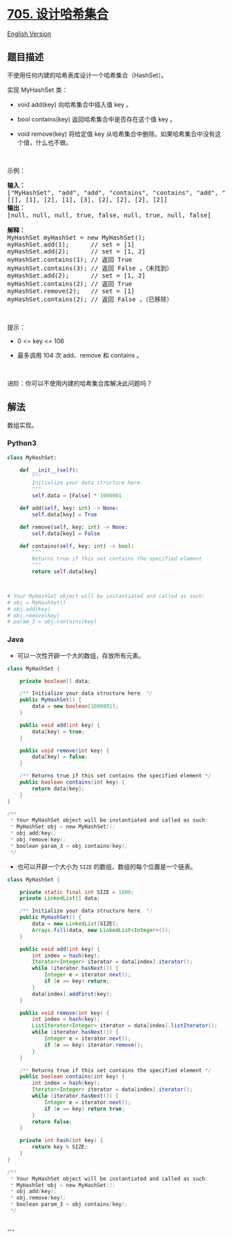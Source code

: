 * [[https://leetcode-cn.com/problems/design-hashset][705. 设计哈希集合]]
  :PROPERTIES:
  :CUSTOM_ID: 设计哈希集合
  :END:
[[./solution/0700-0799/0705.Design HashSet/README_EN.org][English
Version]]

** 题目描述
   :PROPERTIES:
   :CUSTOM_ID: 题目描述
   :END:

#+begin_html
  <!-- 这里写题目描述 -->
#+end_html

#+begin_html
  <p>
#+end_html

不使用任何内建的哈希表库设计一个哈希集合（HashSet）。

#+begin_html
  </p>
#+end_html

#+begin_html
  <p>
#+end_html

实现 MyHashSet 类：

#+begin_html
  </p>
#+end_html

#+begin_html
  <ul>
#+end_html

#+begin_html
  <li>
#+end_html

void add(key) 向哈希集合中插入值 key 。

#+begin_html
  </li>
#+end_html

#+begin_html
  <li>
#+end_html

bool contains(key) 返回哈希集合中是否存在这个值 key 。

#+begin_html
  </li>
#+end_html

#+begin_html
  <li>
#+end_html

void remove(key) 将给定值 key
从哈希集合中删除。如果哈希集合中没有这个值，什么也不做。

#+begin_html
  </li>
#+end_html

#+begin_html
  </ul>
#+end_html

 

#+begin_html
  <p>
#+end_html

示例：

#+begin_html
  </p>
#+end_html

#+begin_html
  <pre>
  <strong>输入：</strong>
  ["MyHashSet", "add", "add", "contains", "contains", "add", "contains", "remove", "contains"]
  [[], [1], [2], [1], [3], [2], [2], [2], [2]]
  <strong>输出：</strong>
  [null, null, null, true, false, null, true, null, false]

  <strong>解释：</strong>
  MyHashSet myHashSet = new MyHashSet();
  myHashSet.add(1);      // set = [1]
  myHashSet.add(2);      // set = [1, 2]
  myHashSet.contains(1); // 返回 True
  myHashSet.contains(3); // 返回 False ，（未找到）
  myHashSet.add(2);      // set = [1, 2]
  myHashSet.contains(2); // 返回 True
  myHashSet.remove(2);   // set = [1]
  myHashSet.contains(2); // 返回 False ，（已移除）</pre>
#+end_html

#+begin_html
  <p>
#+end_html

 

#+begin_html
  </p>
#+end_html

#+begin_html
  <p>
#+end_html

提示：

#+begin_html
  </p>
#+end_html

#+begin_html
  <ul>
#+end_html

#+begin_html
  <li>
#+end_html

0 <= key <= 106

#+begin_html
  </li>
#+end_html

#+begin_html
  <li>
#+end_html

最多调用 104 次 add、remove 和 contains 。

#+begin_html
  </li>
#+end_html

#+begin_html
  </ul>
#+end_html

#+begin_html
  <p>
#+end_html

 

#+begin_html
  </p>
#+end_html

#+begin_html
  <p>
#+end_html

进阶：你可以不使用内建的哈希集合库解决此问题吗？

#+begin_html
  </p>
#+end_html

** 解法
   :PROPERTIES:
   :CUSTOM_ID: 解法
   :END:

#+begin_html
  <!-- 这里可写通用的实现逻辑 -->
#+end_html

数组实现。

#+begin_html
  <!-- tabs:start -->
#+end_html

*** *Python3*
    :PROPERTIES:
    :CUSTOM_ID: python3
    :END:

#+begin_html
  <!-- 这里可写当前语言的特殊实现逻辑 -->
#+end_html

#+begin_src python
  class MyHashSet:

      def __init__(self):
          """
          Initialize your data structure here.
          """
          self.data = [False] * 1000001

      def add(self, key: int) -> None:
          self.data[key] = True

      def remove(self, key: int) -> None:
          self.data[key] = False

      def contains(self, key: int) -> bool:
          """
          Returns true if this set contains the specified element
          """
          return self.data[key]



  # Your MyHashSet object will be instantiated and called as such:
  # obj = MyHashSet()
  # obj.add(key)
  # obj.remove(key)
  # param_3 = obj.contains(key)
#+end_src

*** *Java*
    :PROPERTIES:
    :CUSTOM_ID: java
    :END:

#+begin_html
  <!-- 这里可写当前语言的特殊实现逻辑 -->
#+end_html

- 可以一次性开辟一个大的数组，存放所有元素。

#+begin_src java
  class MyHashSet {

      private boolean[] data;

      /** Initialize your data structure here. */
      public MyHashSet() {
          data = new boolean[1000001];
      }

      public void add(int key) {
          data[key] = true;
      }

      public void remove(int key) {
          data[key] = false;
      }

      /** Returns true if this set contains the specified element */
      public boolean contains(int key) {
          return data[key];
      }
  }

  /**
   * Your MyHashSet object will be instantiated and called as such:
   * MyHashSet obj = new MyHashSet();
   * obj.add(key);
   * obj.remove(key);
   * boolean param_3 = obj.contains(key);
   */
#+end_src

- 也可以开辟一个大小为 =SIZE= 的数组，数组的每个位置是一个链表。

#+begin_src java
  class MyHashSet {

      private static final int SIZE = 1000;
      private LinkedList[] data;

      /** Initialize your data structure here. */
      public MyHashSet() {
          data = new LinkedList[SIZE];
          Arrays.fill(data, new LinkedList<Integer>());
      }

      public void add(int key) {
          int index = hash(key);
          Iterator<Integer> iterator = data[index].iterator();
          while (iterator.hasNext()) {
              Integer e = iterator.next();
              if (e == key) return;
          }
          data[index].addFirst(key);
      }

      public void remove(int key) {
          int index = hash(key);
          ListIterator<Integer> iterator = data[index].listIterator();
          while (iterator.hasNext()) {
              Integer e = iterator.next();
              if (e == key) iterator.remove();
          }
      }

      /** Returns true if this set contains the specified element */
      public boolean contains(int key) {
          int index = hash(key);
          Iterator<Integer> iterator = data[index].iterator();
          while (iterator.hasNext()) {
              Integer e = iterator.next();
              if (e == key) return true;
          }
          return false;
      }

      private int hash(int key) {
          return key % SIZE;
      }
  }

  /**
   * Your MyHashSet object will be instantiated and called as such:
   * MyHashSet obj = new MyHashSet();
   * obj.add(key);
   * obj.remove(key);
   * boolean param_3 = obj.contains(key);
   */
#+end_src

*** *...*
    :PROPERTIES:
    :CUSTOM_ID: section
    :END:
#+begin_example
#+end_example

#+begin_html
  <!-- tabs:end -->
#+end_html
